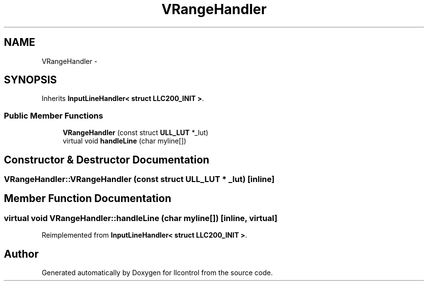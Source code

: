 .TH "VRangeHandler" 3 "1 Dec 2005" "llcontrol" \" -*- nroff -*-
.ad l
.nh
.SH NAME
VRangeHandler \- 
.SH SYNOPSIS
.br
.PP
Inherits \fBInputLineHandler< struct LLC200_INIT >\fP.
.PP
.SS "Public Member Functions"

.in +1c
.ti -1c
.RI "\fBVRangeHandler\fP (const struct \fBULL_LUT\fP *_lut)"
.br
.ti -1c
.RI "virtual void \fBhandleLine\fP (char myline[])"
.br
.in -1c
.SH "Constructor & Destructor Documentation"
.PP 
.SS "VRangeHandler::VRangeHandler (const struct \fBULL_LUT\fP * _lut)\fC [inline]\fP"
.PP
.SH "Member Function Documentation"
.PP 
.SS "virtual void VRangeHandler::handleLine (char myline[])\fC [inline, virtual]\fP"
.PP
Reimplemented from \fBInputLineHandler< struct LLC200_INIT >\fP.

.SH "Author"
.PP 
Generated automatically by Doxygen for llcontrol from the source code.
